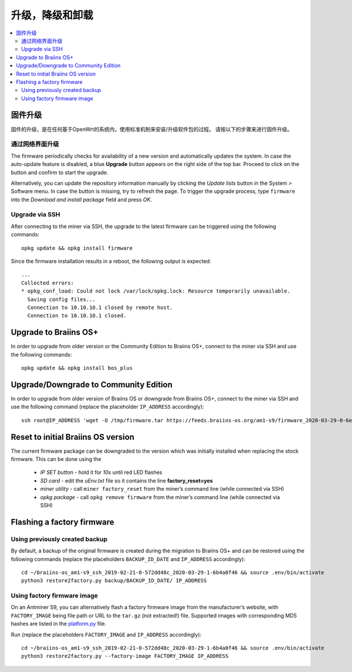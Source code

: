 #####################################
升级，降级和卸载
#####################################

.. contents::
	:local:
	:depth: 2

.. _upgrade_bos:

****************
固件升级
****************

固件的升级，是在任何基于OpenWrt的系统内，使用标准机制来安装/升级软件包的过程。
请按以下的步骤来进行固件升级。

通过网络界面升级
=========================

The firmware periodically checks for availability of a new version and automatically updates the system. In
case the auto-update feature is disabled, a blue **Upgrade** button appears on
the right side of the top bar. Proceed to click on the button and
confirm to start the upgrade.

Alternatively, you can update the repository information manually by
clicking the *Update lists* button in the System > Software menu. In
case the button is missing, try to refresh the page. To trigger the
upgrade process, type ``firmware`` into the *Download and install
package* field and press *OK*.

Upgrade via SSH
===============

After connecting to the miner via SSH, the upgrade to the latest firmware can be triggered using the following commands:

::

  opkg update && opkg install firmware

Since the firmware installation results in a reboot, the following
output is expected:

::

  ...
  Collected errors:
  * opkg_conf_load: Could not lock /var/lock/opkg.lock: Resource temporarily unavailable.
    Saving config files...
    Connection to 10.10.10.1 closed by remote host.
    Connection to 10.10.10.1 closed.

.. _upgrade_community_bos_plus:

**********************
Upgrade to Braiins OS+
**********************

In order to upgrade from older version or the Community Edition to Braiins OS+, connect to the miner via SSH
and use the following commands:

::

    opkg update && opkg install bos_plus

.. _downgrade_bos_plus_community:

**************************************
Upgrade/Downgrade to Community Edition
**************************************

In order to upgrade from older version of Braiins OS or downgrade from Braiins OS+, connect to the miner via
SSH and use the following command (replace the placeholder ``IP_ADDRESS`` accordingly):

::

  ssh root@IP_ADDRESS 'wget -O /tmp/firmware.tar https://feeds.braiins-os.org/am1-s9/firmware_2020-03-29-0-6ec1a631_arm_cortex-a9_neon.tar && sysupgrade -F /tmp/firmware.tar'

.. _downgrade_bos_stock:

***********************************
Reset to initial Braiins OS version
***********************************

The current firmware package can be downgraded to the version which was initially installed when
replacing the stock firmware. This can be done using the

 -  *IP SET button* - hold it for *10s* until red LED flashes
 -  *SD card* - edit the *uEnv.txt* file so it contains the line **factory_reset=yes**
 -  *miner utility* - call ``miner factory_reset`` from the miner’s
    command line (while connected via SSH)
 -  *opkg package* - call ``opkg remove firmware`` from the miner’s
    command line (while connected via SSH)

***************************
Flashing a factory firmware
***************************

Using previously created backup
===============================

By default, a backup of the original firmware is created during the
migration to Braiins OS+ and can be restored using the following commands (replace the placeholders ``BACKUP_ID_DATE`` and ``IP_ADDRESS`` accordingly):

::

  cd ~/braiins-os_am1-s9_ssh_2019-02-21-0-572dd48c_2020-03-29-1-6b4a0f46 && source .env/bin/activate
  python3 restore2factory.py backup/BACKUP_ID_DATE/ IP_ADDRESS

Using factory firmware image
=============================

On an Antminer S9, you can alternatively flash a factory firmware image
from the manufacturer’s website, with ``FACTORY_IMAGE`` being file path
or URL to the ``tar.gz`` (not extracted!) file. Supported images with
corresponding MD5 hashes are listed in the
`platform.py <https://github.com/braiins/braiins-os/blob/master/upgrade/am1/platform.py>`__
file.

Run (replace the placeholders ``FACTORY_IMAGE`` and ``IP_ADDRESS`` accordingly):

::

  cd ~/braiins-os_am1-s9_ssh_2019-02-21-0-572dd48c_2020-03-29-1-6b4a0f46 && source .env/bin/activate
  python3 restore2factory.py --factory-image FACTORY_IMAGE IP_ADDRESS

